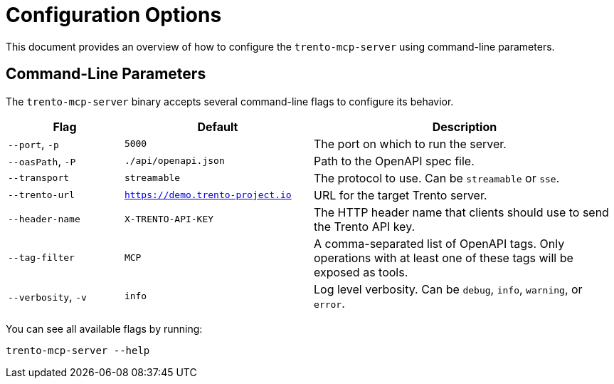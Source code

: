 // Copyright 2025 SUSE LLC
// SPDX-License-Identifier: Apache-2.0

= Configuration Options

This document provides an overview of how to configure the `trento-mcp-server` using command-line parameters.

== Command-Line Parameters

The `trento-mcp-server` binary accepts several command-line flags to configure its behavior.

[width="100%",cols="19%,31%,50%",options="header",]
|===
|Flag |Default |Description
|`--port`, `-p` |`5000` |The port on which to run the server.
|`--oasPath`, `-P` |`./api/openapi.json` |Path to the OpenAPI spec file.
|`--transport` |`streamable` |The protocol to use. Can be `streamable` or `sse`.
|`--trento-url` |`https://demo.trento-project.io` |URL for the target Trento server.
|`--header-name` |`X-TRENTO-API-KEY` |The HTTP header name that clients should use to send the Trento API key.
|`--tag-filter` |`MCP` |A comma-separated list of OpenAPI tags. Only operations with at least one of these tags will be exposed as tools.
|`--verbosity`, `-v` |`info` |Log level verbosity. Can be `debug`, `info`, `warning`, or `error`.
|===

You can see all available flags by running:

[source,console]
----
trento-mcp-server --help
----
